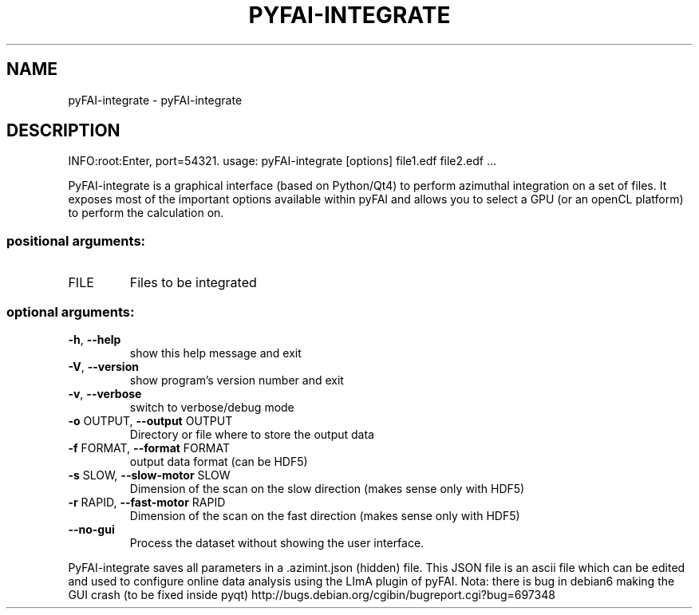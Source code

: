 .\" DO NOT MODIFY THIS FILE!  It was generated by help2man 1.46.4.
.TH PYFAI-INTEGRATE "1" "March 2015" "PyFAI" "User Commands"
.SH NAME
pyFAI-integrate \- pyFAI-integrate
.SH DESCRIPTION
INFO:root:Enter, port=54321.
usage: pyFAI\-integrate [options] file1.edf file2.edf ...
.PP
PyFAI\-integrate is a graphical interface (based on Python/Qt4) to perform
azimuthal integration on a set of files. It exposes most of the important
options available within pyFAI and allows you to select a GPU (or an openCL
platform) to perform the calculation on.
.SS "positional arguments:"
.TP
FILE
Files to be integrated
.SS "optional arguments:"
.TP
\fB\-h\fR, \fB\-\-help\fR
show this help message and exit
.TP
\fB\-V\fR, \fB\-\-version\fR
show program's version number and exit
.TP
\fB\-v\fR, \fB\-\-verbose\fR
switch to verbose/debug mode
.TP
\fB\-o\fR OUTPUT, \fB\-\-output\fR OUTPUT
Directory or file where to store the output data
.TP
\fB\-f\fR FORMAT, \fB\-\-format\fR FORMAT
output data format (can be HDF5)
.TP
\fB\-s\fR SLOW, \fB\-\-slow\-motor\fR SLOW
Dimension of the scan on the slow direction (makes
sense only with HDF5)
.TP
\fB\-r\fR RAPID, \fB\-\-fast\-motor\fR RAPID
Dimension of the scan on the fast direction (makes
sense only with HDF5)
.TP
\fB\-\-no\-gui\fR
Process the dataset without showing the user
interface.
.PP
PyFAI\-integrate saves all parameters in a .azimint.json (hidden) file. This
JSON file is an ascii file which can be edited and used to configure online
data analysis using the LImA plugin of pyFAI. Nota: there is bug in debian6
making the GUI crash (to be fixed inside pyqt) http://bugs.debian.org/cgibin/bugreport.cgi?bug=697348
